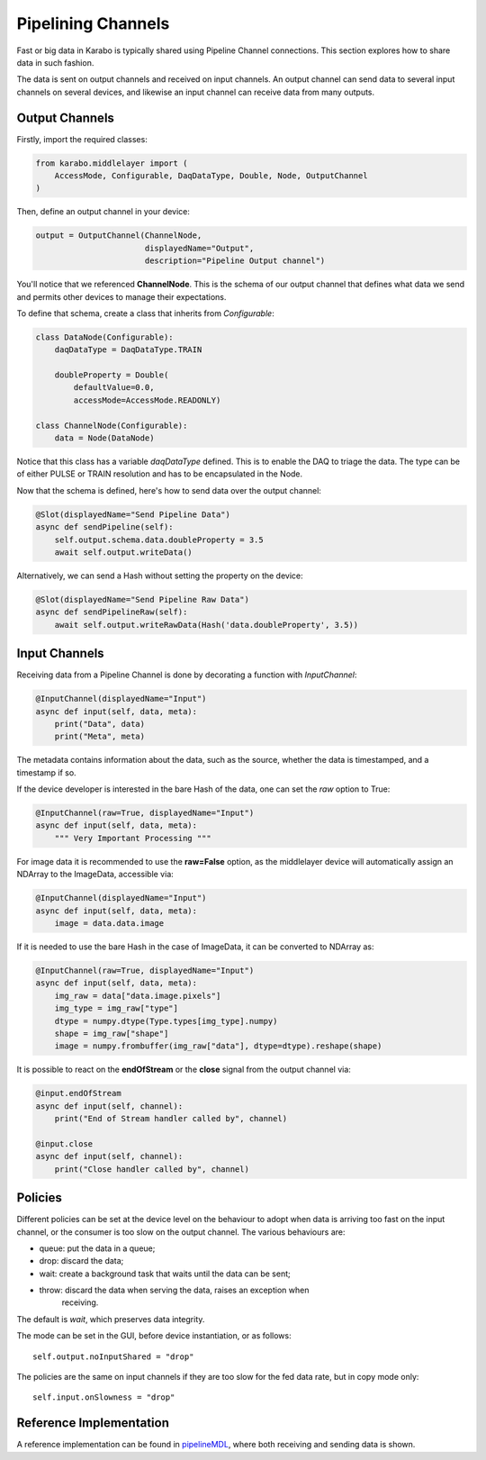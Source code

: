 Pipelining Channels
===================
Fast or big data in Karabo is typically shared using Pipeline Channel
connections.
This section explores how to share data in such fashion.

The data is sent on output channels and received on input channels.
An output channel can send data to several input channels on several devices,
and likewise an input channel can receive data from many outputs.

Output Channels
---------------
Firstly, import the required classes:

.. code-block:: Python

    from karabo.middlelayer import (
        AccessMode, Configurable, DaqDataType, Double, Node, OutputChannel
    )

Then, define an output channel in your device:

.. code-block:: Python

    output = OutputChannel(ChannelNode,
                           displayedName="Output",
                           description="Pipeline Output channel")

You'll notice that we referenced **ChannelNode**. This is the schema of our
output channel that defines what data we send and permits other devices
to manage their expectations.

To define that schema, create a class that inherits from
`Configurable`:

.. code-block:: Python

    class DataNode(Configurable):
        daqDataType = DaqDataType.TRAIN

        doubleProperty = Double(
            defaultValue=0.0,
            accessMode=AccessMode.READONLY)

    class ChannelNode(Configurable):
        data = Node(DataNode)

Notice that this class has a variable `daqDataType` defined. This is to
enable the DAQ to triage the data. The type can be of either PULSE or TRAIN
resolution and has to be encapsulated in the Node.

Now that the schema is defined, here's how to send data over the output
channel:

.. code-block:: Python

    @Slot(displayedName="Send Pipeline Data")
    async def sendPipeline(self):
        self.output.schema.data.doubleProperty = 3.5
        await self.output.writeData()

Alternatively, we can send a Hash without setting the property on the device:

.. code-block:: Python

    @Slot(displayedName="Send Pipeline Raw Data")
    async def sendPipelineRaw(self):
        await self.output.writeRawData(Hash('data.doubleProperty', 3.5))


Input Channels
--------------
Receiving data from a Pipeline Channel is done by decorating a function
with `InputChannel`:

.. code-block:: Python

    @InputChannel(displayedName="Input")
    async def input(self, data, meta):
        print("Data", data)
        print("Meta", meta)

The metadata contains information about the data, such as the source,
whether the data is timestamped, and a timestamp if so.

If the device developer is interested in the bare Hash of the data, one can
set the *raw* option to True:

.. code-block:: Python

    @InputChannel(raw=True, displayedName="Input")
    async def input(self, data, meta):
        """ Very Important Processing """

For image data it is recommended to use the **raw=False** option, as the
middlelayer device will automatically assign an NDArray to the ImageData,
accessible via:

.. code-block:: Python

    @InputChannel(displayedName="Input")
    async def input(self, data, meta):
        image = data.data.image

If it is needed to use the bare Hash in the case of ImageData, it can be converted to NDArray as:

.. code-block:: Python

    @InputChannel(raw=True, displayedName="Input")
    async def input(self, data, meta):
        img_raw = data["data.image.pixels"]
        img_type = img_raw["type"]
        dtype = numpy.dtype(Type.types[img_type].numpy)
        shape = img_raw["shape"]
        image = numpy.frombuffer(img_raw["data"], dtype=dtype).reshape(shape)

It is possible to react on the **endOfStream** or the **close** signal
from the output channel via:

.. code-block:: Python

    @input.endOfStream
    async def input(self, channel):
        print("End of Stream handler called by", channel)

    @input.close
    async def input(self, channel):
        print("Close handler called by", channel)


Policies
--------
Different policies can be set at the device level on the behaviour to adopt
when data is arriving too fast on the input channel, or the consumer is too
slow on the output channel.
The various behaviours are:

- queue: put the data in a queue;
- drop: discard the data;
- wait: create a background task that waits until the data can be sent;
- throw: discard the data when serving the data, raises an exception when
        receiving.

The default is *wait*, which preserves data integrity.

The mode can be set in the GUI, before device instantiation, or as follows::

    self.output.noInputShared = "drop"

The policies are the same on input channels if they are too slow for the fed
data rate, but in copy mode only::

    self.input.onSlowness = "drop"


Reference Implementation
------------------------
A reference implementation can be found in pipelineMDL_, where both receiving
and sending data is shown.

.. _pipelineMDL: https://git.xfel.eu/gitlab/karaboDevices/pipelineMDL
